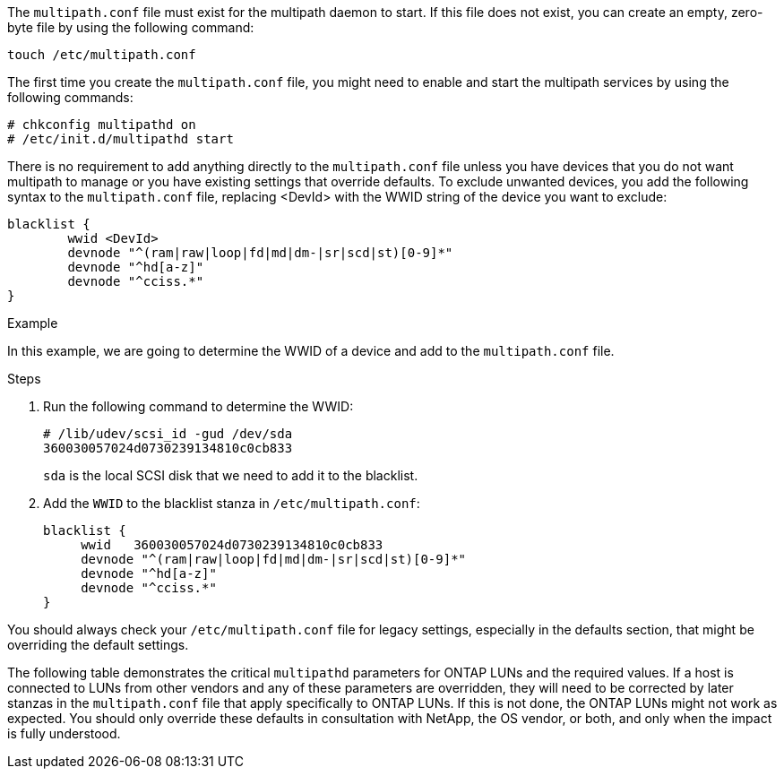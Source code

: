 The `multipath.conf` file must exist for the multipath daemon to start. If this file does not exist, you can create an empty, zero-byte file by using the following command: 

`touch /etc/multipath.conf`

The first time you create the `multipath.conf` file, you might need to enable and start the multipath services by using the following commands:

----
# chkconfig multipathd on
# /etc/init.d/multipathd start
----

There is no requirement to add anything directly to the `multipath.conf` file unless you have devices that you do not want multipath to manage or you have existing settings that override defaults. To exclude unwanted devices, you add the following syntax to the `multipath.conf` file, replacing <DevId> with the WWID string of the device you want to exclude:

----
blacklist {
        wwid <DevId>
        devnode "^(ram|raw|loop|fd|md|dm-|sr|scd|st)[0-9]*"
        devnode "^hd[a-z]"
        devnode "^cciss.*"
}
----

.Example
In this example, we are going to determine the WWID of a device and add to the `multipath.conf` file.

.Steps

. Run the following command to determine the WWID:
+
----
# /lib/udev/scsi_id -gud /dev/sda
360030057024d0730239134810c0cb833
----
+
`sda` is the local SCSI disk that we need to add it to the blacklist.

. Add the `WWID` to the blacklist stanza in `/etc/multipath.conf`:
+
----
blacklist {
     wwid   360030057024d0730239134810c0cb833
     devnode "^(ram|raw|loop|fd|md|dm-|sr|scd|st)[0-9]*"
     devnode "^hd[a-z]"
     devnode "^cciss.*"
}
----

You should always check your `/etc/multipath.conf` file for legacy settings, especially in the defaults section, that might be overriding the default settings.

The following table demonstrates the critical `multipathd` parameters for ONTAP LUNs and the required values. If a host is connected to LUNs from other vendors and any of these parameters are overridden, they will need to be corrected by later stanzas in the `multipath.conf` file that apply specifically to ONTAP LUNs. If this is not done, the ONTAP LUNs might not work as expected. You should only override these defaults in consultation with NetApp, the OS vendor, or both, and only when the impact is fully understood.
